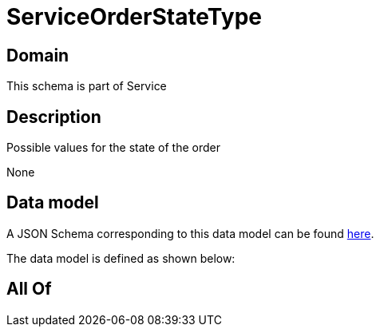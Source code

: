 = ServiceOrderStateType

[#domain]
== Domain

This schema is part of Service

[#description]
== Description

Possible values for the state of the order

None

[#data_model]
== Data model

A JSON Schema corresponding to this data model can be found https://tmforum.org[here].

The data model is defined as shown below:


[#all_of]
== All Of

